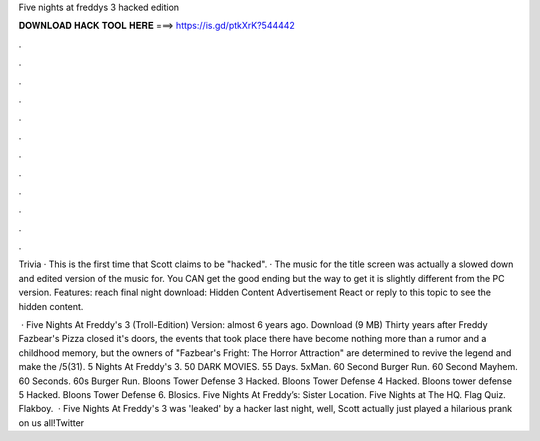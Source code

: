 Five nights at freddys 3 hacked edition



𝐃𝐎𝐖𝐍𝐋𝐎𝐀𝐃 𝐇𝐀𝐂𝐊 𝐓𝐎𝐎𝐋 𝐇𝐄𝐑𝐄 ===> https://is.gd/ptkXrK?544442



.



.



.



.



.



.



.



.



.



.



.



.

Trivia · This is the first time that Scott claims to be "hacked". · The music for the title screen was actually a slowed down and edited version of the music for. You CAN get the good ending but the way to get it is slightly different from the PC version. Features: reach final night download: Hidden Content Advertisement React or reply to this topic to see the hidden content.

 · Five Nights At Freddy's 3 (Troll-Edition) Version: almost 6 years ago. Download (9 MB) Thirty years after Freddy Fazbear's Pizza closed it's doors, the events that took place there have become nothing more than a rumor and a childhood memory, but the owners of "Fazbear's Fright: The Horror Attraction" are determined to revive the legend and make the /5(31). 5 Nights At Freddy's 3. 50 DARK MOVIES. 55 Days. 5xMan. 60 Second Burger Run. 60 Second Mayhem. 60 Seconds. 60s Burger Run. Bloons Tower Defense 3 Hacked. Bloons Tower Defense 4 Hacked. Bloons tower defense 5 Hacked. Bloons Tower Defense 6. Blosics. Five Nights At Freddy’s: Sister Location. Five Nights at The HQ. Flag Quiz. Flakboy.  · Five Nights At Freddy's 3 was 'leaked' by a hacker last night, well, Scott actually just played a hilarious prank on us all!Twitter 
